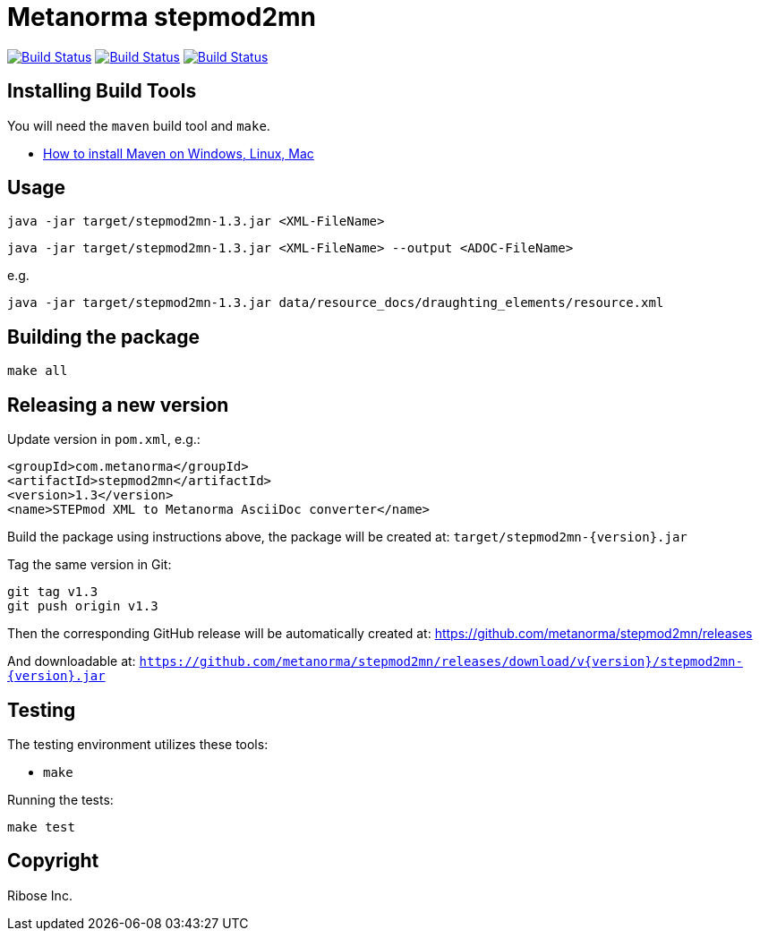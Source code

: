 = Metanorma stepmod2mn

image:https://github.com/metanorma/stepmod2mn/workflows/ubuntu/badge.svg["Build Status", link="https://github.com/metanorma/stepmod2mn/actions?workflow=ubuntu"]
image:https://github.com/metanorma/stepmod2mn/workflows/macos/badge.svg["Build Status", link="https://github.com/metanorma/stepmod2mn/actions?workflow=macos"]
image:https://github.com/metanorma/stepmod2mn/workflows/windows/badge.svg["Build Status", link="https://github.com/metanorma/stepmod2mn/actions?workflow=windows"]

== Installing Build Tools

You will need the `maven` build tool and `make`.

* https://www.baeldung.com/install-maven-on-windows-linux-mac[How to install Maven on Windows, Linux, Mac]


== Usage

[source,sh]
----
java -jar target/stepmod2mn-1.3.jar <XML-FileName>
----

[source,sh]
----
java -jar target/stepmod2mn-1.3.jar <XML-FileName> --output <ADOC-FileName>
----


e.g.

[source,sh]
----
java -jar target/stepmod2mn-1.3.jar data/resource_docs/draughting_elements/resource.xml 
----


== Building the package

[source,sh]
----
make all
----


== Releasing a new version

Update version in `pom.xml`, e.g.:

[source,xml]
----
<groupId>com.metanorma</groupId>
<artifactId>stepmod2mn</artifactId>
<version>1.3</version>
<name>STEPmod XML to Metanorma AsciiDoc converter</name>
----

Build the package using instructions above, the package will be created at:
`target/stepmod2mn-{version}.jar`

Tag the same version in Git:

[source,xml]
----
git tag v1.3
git push origin v1.3
----

Then the corresponding GitHub release will be automatically created at:
https://github.com/metanorma/stepmod2mn/releases

And downloadable at:
`https://github.com/metanorma/stepmod2mn/releases/download/v{version}/stepmod2mn-{version}.jar`


== Testing

The testing environment utilizes these tools:

* `make`


Running the tests:

[source,sh]
----
make test
----


== Copyright

Ribose Inc.
